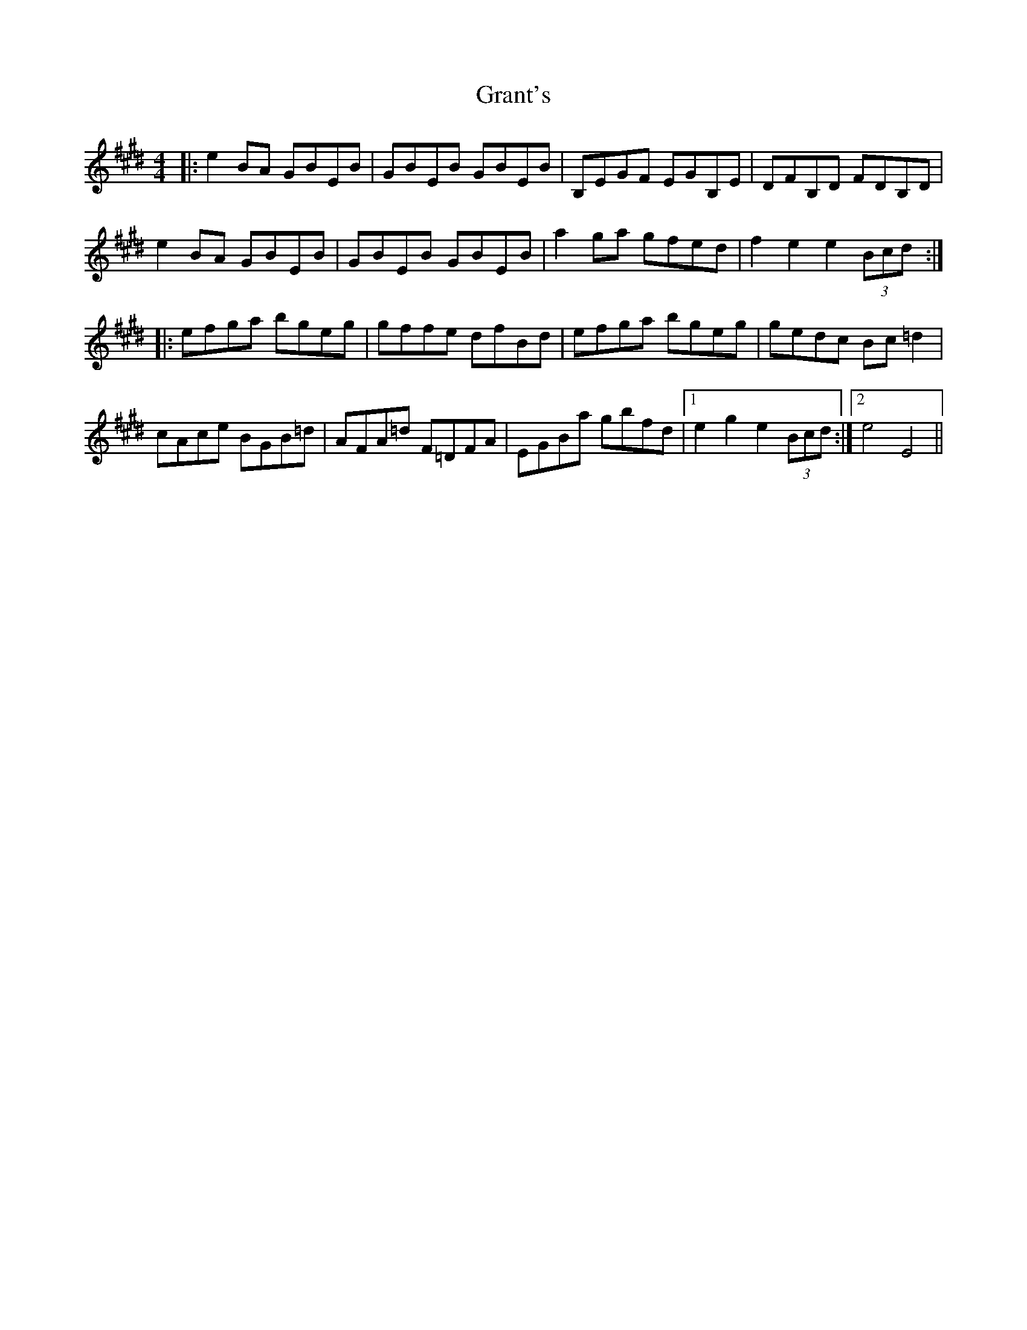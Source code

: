 X: 15959
T: Grant's
R: reel
M: 4/4
K: Emajor
|:e2 BA GBEB|GBEB GBEB|B,EGF EGB,E|DFB,D FDB,D|
e2 BA GBEB|GBEB GBEB|a2 ga gfed|f2 e2 e2 (3Bcd:|
|:efga bgeg|gffe dfBd|efga bgeg|gedc Bc =d2|
cAce BGB=d|AFA=d F=DFA|EGBa gbfd|1 e2 g2 e2 (3Bcd:|2 e4 E4||

